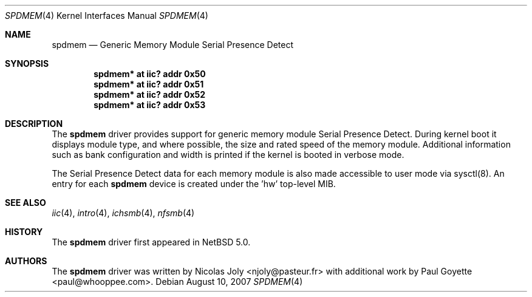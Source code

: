 .\"	$NetBSD: spdmem.4,v 1.1.12.1 2008/09/24 16:41:22 wrstuden Exp $
.\"
.\"Copyright (c) 2007 Nicolas Joly
.\"Copyright (c) 2007 Paul Goyette
.\"All rights reserved.
.\"
.\"Redistribution and use in source and binary forms, with or without
.\"modification, are permitted provided that the following conditions
.\"are met:
.\"1. Redistributions of source code must retain the above copyright
.\"   notice, this list of conditions and the following disclaimer.
.\"2. Redistributions in binary form must reproduce the above copyright
.\"   notice, this list of conditions and the following disclaimer in the
.\"   documentation and/or other materials provided with the distribution.
.\"3. The name of the author may not be used to endorse or promote products
.\"   derived from this software without specific prior written permission.
.\"
.\"THIS SOFTWARE IS PROVIDED BY THE AUTHOR AND CONTRIBUTORS
.\"``AS IS'' AND ANY EXPRESS OR IMPLIED WARRANTIES, INCLUDING, BUT NOT LIMITED
.\"TO, THE IMPLIED WARRANTIES OF MERCHANTABILITY AND FITNESS FOR A PARTICULAR
.\"PURPOSE ARE DISCLAIMED.  IN NO EVENT SHALL THE FOUNDATION OR CONTRIBUTORS
.\"BE LIABLE FOR ANY DIRECT, INDIRECT, INCIDENTAL, SPECIAL, EXEMPLARY, OR
.\"CONSEQUENTIAL DAMAGES (INCLUDING, BUT NOT LIMITED TO, PROCUREMENT OF
.\"SUBSTITUTE GOODS OR SERVICES; LOSS OF USE, DATA, OR PROFITS; OR BUSINESS
.\"INTERRUPTION) HOWEVER CAUSED AND ON ANY THEORY OF LIABILITY, WHETHER IN
.\"CONTRACT, STRICT LIABILITY, OR TORT (INCLUDING NEGLIGENCE OR OTHERWISE)
.\"ARISING IN ANY WAY OUT OF THE USE OF THIS SOFTWARE, EVEN IF ADVISED OF THE
.\"POSSIBILITY OF SUCH DAMAGE.
.\"
.Dd August 10, 2007
.Dt SPDMEM 4
.Os
.Sh NAME
.Nm spdmem
.Nd Generic Memory Module Serial Presence Detect
.Sh SYNOPSIS
.Cd "spdmem* at iic? addr 0x50"
.Cd "spdmem* at iic? addr 0x51"
.Cd "spdmem* at iic? addr 0x52"
.Cd "spdmem* at iic? addr 0x53"
.Sh DESCRIPTION
The
.Nm
driver provides support for generic memory module Serial Presence Detect.
During kernel boot it displays module type, and where possible, the size and
rated speed of the memory module. Additional information such as bank
configuration and width is printed if the kernel is booted in verbose mode.
.Pp
The Serial Presence Detect data for each memory module is also made accessible
to user mode via sysctl(8).  An entry for each 
.Nm
device is created under the 'hw' top-level MIB.
.Sh SEE ALSO
.Xr iic 4 ,
.Xr intro 4 ,
.Xr ichsmb 4 ,
.Xr nfsmb 4
.Sh HISTORY
The
.Nm
driver first appeared in
.Nx 5.0 .
.Sh AUTHORS
.An -nosplit
The
.Nm
driver was written by
.An Nicolas Joly <njoly@pasteur.fr>
with additional work by 
.An Paul Goyette <paul@whooppee.com> .
